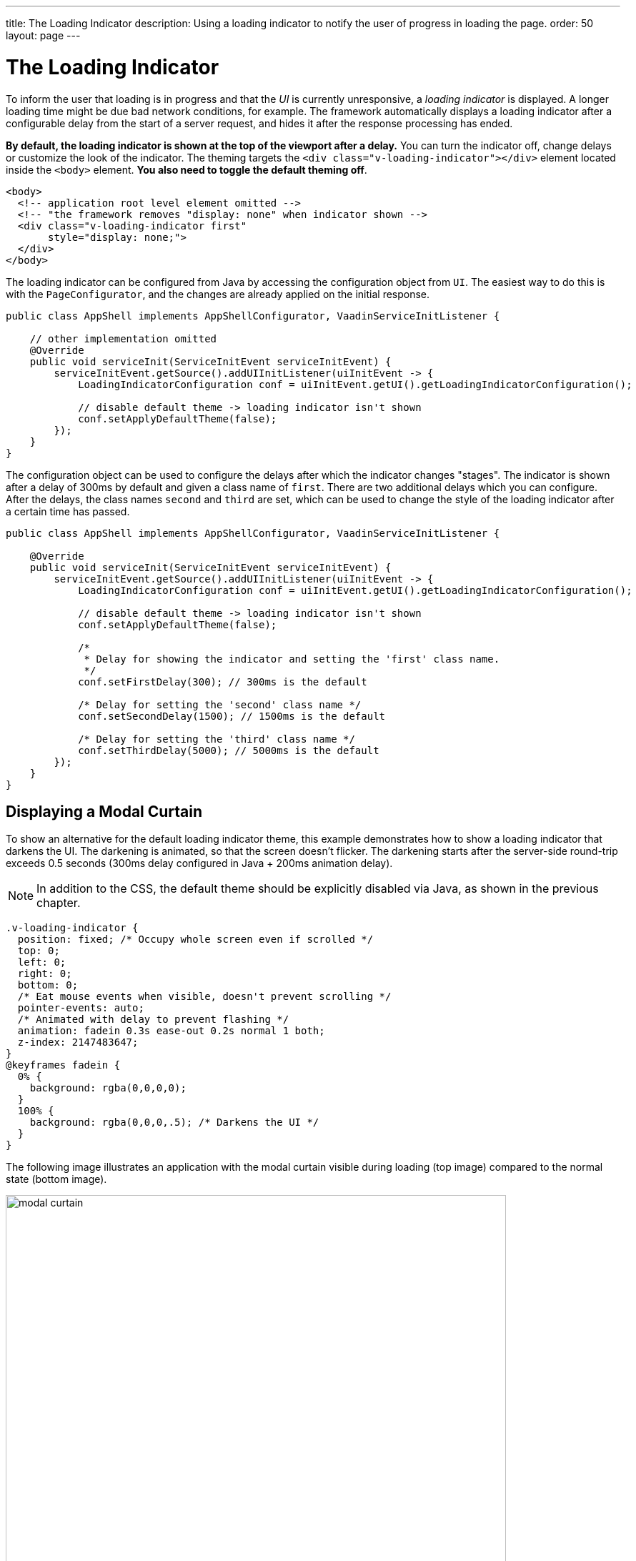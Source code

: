 ---
title: The Loading Indicator
description: Using a loading indicator to notify the user of progress in loading the page.
order: 50
layout: page
---

= The Loading Indicator

To inform the user that loading is in progress and that the _UI_ is currently unresponsive, a _loading indicator_ is displayed.
A longer loading time might be due bad network conditions, for example.
The framework automatically displays a loading indicator after a configurable delay from the start of a server request, and hides it after the response processing has ended.

*By default, the loading indicator is shown at the top of the viewport after a delay.*
You can turn the indicator off, change delays or customize the look of the indicator.
The theming targets the `<div class="v-loading-indicator"></div>`
element located inside the `<body>` element.
*You also need to toggle the default theming off*.

[source,html]
----
<body>
  <!-- application root level element omitted -->
  <!-- "the framework removes "display: none" when indicator shown -->
  <div class="v-loading-indicator first"
       style="display: none;">
  </div>
</body>
----

The loading indicator can be configured from Java by accessing the configuration object from [classname]`UI`.
The easiest way to do this is with the [classname]`PageConfigurator`, and the changes are already applied on the initial response.

[source,java]
----
public class AppShell implements AppShellConfigurator, VaadinServiceInitListener {

    // other implementation omitted
    @Override
    public void serviceInit(ServiceInitEvent serviceInitEvent) {
        serviceInitEvent.getSource().addUIInitListener(uiInitEvent -> {
            LoadingIndicatorConfiguration conf = uiInitEvent.getUI().getLoadingIndicatorConfiguration();

            // disable default theme -> loading indicator isn't shown
            conf.setApplyDefaultTheme(false);
        });
    }
}
----

The configuration object can be used to configure the delays after which the indicator changes "stages".
The indicator is shown after a delay of 300ms by default and given a class name of `first`.
There are two additional delays which you can configure.
After the delays, the class names `second` and `third` are set, which can be used to change the style of the loading indicator after a certain time has passed.

[source,java]
----
public class AppShell implements AppShellConfigurator, VaadinServiceInitListener {

    @Override
    public void serviceInit(ServiceInitEvent serviceInitEvent) {
        serviceInitEvent.getSource().addUIInitListener(uiInitEvent -> {
            LoadingIndicatorConfiguration conf = uiInitEvent.getUI().getLoadingIndicatorConfiguration();

            // disable default theme -> loading indicator isn't shown
            conf.setApplyDefaultTheme(false);

            /*
             * Delay for showing the indicator and setting the 'first' class name.
             */
            conf.setFirstDelay(300); // 300ms is the default

            /* Delay for setting the 'second' class name */
            conf.setSecondDelay(1500); // 1500ms is the default

            /* Delay for setting the 'third' class name */
            conf.setThirdDelay(5000); // 5000ms is the default
        });
    }
}
----


== Displaying a Modal Curtain

To show an alternative for the default loading indicator theme, this example demonstrates how to show a loading indicator that darkens the UI.
The darkening is animated, so that the screen doesn't flicker.
The darkening starts after the server-side round-trip exceeds 0.5 seconds (300ms delay configured in Java + 200ms animation delay).

[NOTE]
In addition to the CSS, the default theme should be explicitly disabled via Java, as shown in the previous chapter.

[source,css]
----
.v-loading-indicator {
  position: fixed; /* Occupy whole screen even if scrolled */
  top: 0;
  left: 0;
  right: 0;
  bottom: 0;
  /* Eat mouse events when visible, doesn't prevent scrolling */
  pointer-events: auto;
  /* Animated with delay to prevent flashing */
  animation: fadein 0.3s ease-out 0.2s normal 1 both;
  z-index: 2147483647;
}
@keyframes fadein {
  0% {
    background: rgba(0,0,0,0);
  }
  100% {
    background: rgba(0,0,0,.5); /* Darkens the UI */
  }
}
----

The following image illustrates an application with the modal curtain visible during loading (top image) compared to the normal state (bottom image).

image:images/modal_curtain.png[modal curtain,700,700]

== Displaying a Changing Loading Indicator

Once the loading indicator is displayed, it gets the class name `first`. After
the second and third configurable delays, it gets the class names `second` and the `third` respectively.
You can use these class names in your styling to allow the appearance to reflect the length of time the user has been waiting.

The following style snippet demonstrates how to create an animation that changes
color while the user is waiting.

[NOTE]
In addition to the CSS, the default theme should be explicitly disabled via Java.

[source,css]
----
.v-loading-indicator {
  position: fixed;
  top: 0;
  left: 0;
  right: 0;
  bottom: 0;
  pointer-events: auto;
  z-index: 2147483647;
}
.v-loading-indicator:before {
  width: 76px;
  height: 76px;

  position: absolute;
  top: 50%;
  left: 50%;

  margin: -38px 0 0 -38px;

  border-radius: 100%;
  animation: bouncedelay 1.2s infinite 0.4s ease-in-out both;
  content: "";
}

.v-loading-indicator.first:before {
  background-color: skyblue;
}

.v-loading-indicator.second:before {
  background-color: salmon;
}

.v-loading-indicator.third:before {
  background-color: red;
}

@keyframes bouncedelay {
  0%, 80%, 100% {
    transform: scale(0);
  } 40% {
    transform: scale(1.0);
  }
}
----


[discussion-id]`6C6BB934-E210-45D7-9BF2-6FDACF7E7891`
